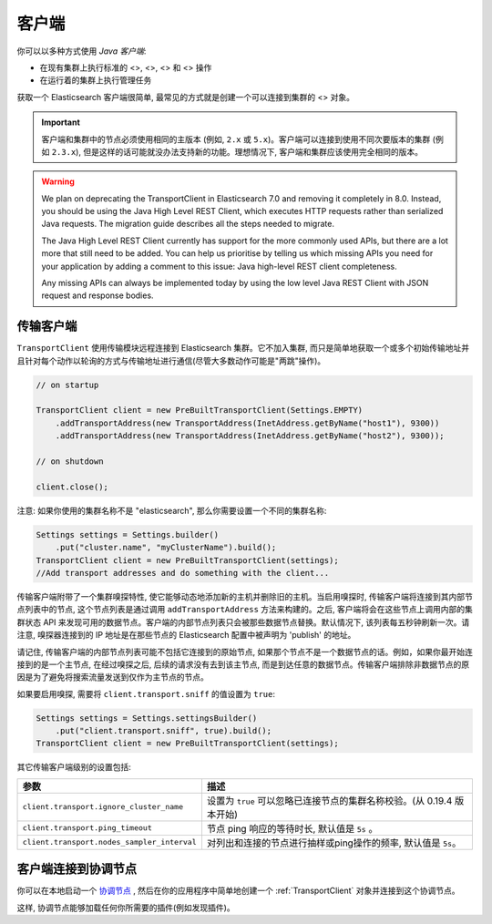 ########################################
客户端
########################################

你可以以多种方式使用 *Java 客户端*:

* 在现有集群上执行标准的 <>, <>, <> 和 <> 操作
* 在运行着的集群上执行管理任务

获取一个 Elasticsearch 客户端很简单, 最常见的方式就是创建一个可以连接到集群的 <> 对象。

.. important:: 客户端和集群中的节点必须使用相同的主版本 (例如, ``2.x`` 或 ``5.x``)。客户端可以连接到使用不同次要版本的集群 (例如 ``2.3.x``), 但是这样的话可能就没办法支持新的功能。理想情况下, 客户端和集群应该使用完全相同的版本。

.. warning::
  We plan on deprecating the TransportClient in Elasticsearch 7.0 and removing it completely in 8.0. Instead, you should be using the Java High Level REST Client, which executes HTTP requests rather than serialized Java requests. The migration guide describes all the steps needed to migrate.

  The Java High Level REST Client currently has support for the more commonly used APIs, but there are a lot more that still need to be added. You can help us prioritise by telling us which missing APIs you need for your application by adding a comment to this issue: Java high-level REST client completeness.

  Any missing APIs can always be implemented today by using the low level Java REST Client with JSON request and response bodies.


.. _TransportClient:

****************************************
传输客户端
****************************************

``TransportClient`` 使用传输模块远程连接到 Elasticsearch 集群。它不加入集群, 而只是简单地获取一个或多个初始传输地址并且针对每个动作以轮询的方式与传输地址进行通信(尽管大多数动作可能是"两跳"操作)。

.. code-block:: java

    // on startup

    TransportClient client = new PreBuiltTransportClient(Settings.EMPTY)
        .addTransportAddress(new TransportAddress(InetAddress.getByName("host1"), 9300))
        .addTransportAddress(new TransportAddress(InetAddress.getByName("host2"), 9300));

    // on shutdown

    client.close();

注意: 如果你使用的集群名称不是 "elasticsearch", 那么你需要设置一个不同的集群名称:

.. code-block:: java

    Settings settings = Settings.builder()
        .put("cluster.name", "myClusterName").build();
    TransportClient client = new PreBuiltTransportClient(settings);
    //Add transport addresses and do something with the client...

传输客户端附带了一个集群嗅探特性, 使它能够动态地添加新的主机并删除旧的主机。当启用嗅探时, 传输客户端将连接到其内部节点列表中的节点, 这个节点列表是通过调用
``addTransportAddress`` 方法来构建的。之后, 客户端将会在这些节点上调用内部的集群状态 API 来发现可用的数据节点。客户端的内部节点列表只会被那些数据节点替换。默认情况下,
该列表每五秒钟刷新一次。请注意, 嗅探器连接到的 IP 地址是在那些节点的 Elasticsearch 配置中被声明为 'publish' 的地址。

请记住, 传输客户端的内部节点列表可能不包括它连接到的原始节点, 如果那个节点不是一个数据节点的话。例如，如果你最开始连接到的是一个主节点, 在经过嗅探之后, 后续的请求没有去到该主节点,
而是到达任意的数据节点。传输客户端排除非数据节点的原因是为了避免将搜索流量发送到仅作为主节点的节点。

如果要启用嗅探, 需要将 ``client.transport.sniff`` 的值设置为 ``true``:

.. code-block:: java

    Settings settings = Settings.settingsBuilder()
        .put("client.transport.sniff", true).build();
    TransportClient client = new PreBuiltTransportClient(settings);

其它传输客户端级别的设置包括:

===============================================      ===============================================
参数                                                  描述
===============================================      ===============================================
``client.transport.ignore_cluster_name``             设置为 ``true`` 可以忽略已连接节点的集群名称校验。(从 0.19.4 版本开始)
``client.transport.ping_timeout``                    节点 ping 响应的等待时长, 默认值是 ``5s`` 。
``client.transport.nodes_sampler_interval``          对列出和连接的节点进行抽样或ping操作的频率, 默认值是 ``5s``。
===============================================      ===============================================


****************************************
客户端连接到协调节点
****************************************

你可以在本地启动一个 `协调节点 <https://www.elastic.co/guide/en/elasticsearch/reference/6.2/modules-node.html#coordinating-only-node>`_ , 然后在你的应用程序中简单地创建一个 :ref:`TransportClient` 对象并连接到这个协调节点。

这样, 协调节点能够加载任何你所需要的插件(例如发现插件)。
